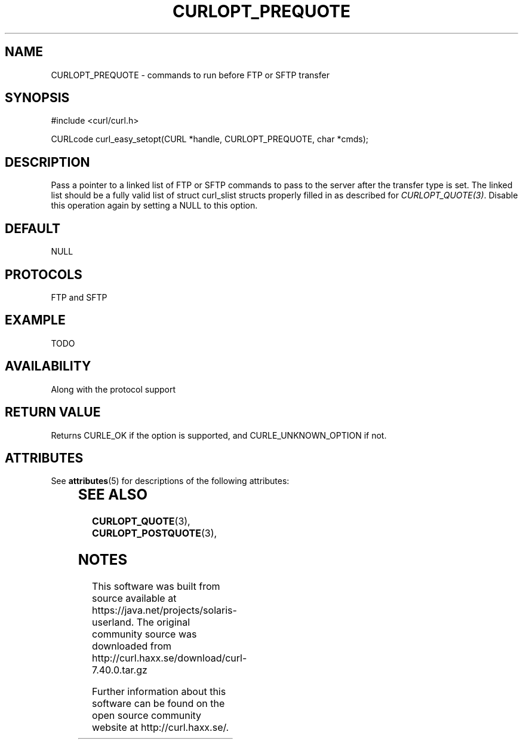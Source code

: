 '\" te
.\" **************************************************************************
.\" *                                  _   _ ____  _
.\" *  Project                     ___| | | |  _ \| |
.\" *                             / __| | | | |_) | |
.\" *                            | (__| |_| |  _ <| |___
.\" *                             \___|\___/|_| \_\_____|
.\" *
.\" * Copyright (C) 1998 - 2014, Daniel Stenberg, <daniel@haxx.se>, et al.
.\" *
.\" * This software is licensed as described in the file COPYING, which
.\" * you should have received as part of this distribution. The terms
.\" * are also available at http://curl.haxx.se/docs/copyright.html.
.\" *
.\" * You may opt to use, copy, modify, merge, publish, distribute and/or sell
.\" * copies of the Software, and permit persons to whom the Software is
.\" * furnished to do so, under the terms of the COPYING file.
.\" *
.\" * This software is distributed on an "AS IS" basis, WITHOUT WARRANTY OF ANY
.\" * KIND, either express or implied.
.\" *
.\" **************************************************************************
.\"
.TH CURLOPT_PREQUOTE 3 "17 Jun 2014" "libcurl 7.37.0" "curl_easy_setopt options"
.SH NAME
CURLOPT_PREQUOTE \- commands to run before FTP or SFTP transfer
.SH SYNOPSIS
#include <curl/curl.h>

CURLcode curl_easy_setopt(CURL *handle, CURLOPT_PREQUOTE, char *cmds);
.SH DESCRIPTION
Pass a pointer to a linked list of FTP or SFTP commands to pass to the server
after the transfer type is set. The linked list should be a fully valid list
of struct curl_slist structs properly filled in as described for
\fICURLOPT_QUOTE(3)\fP. Disable this operation again by setting a NULL to this
option.
.SH DEFAULT
NULL
.SH PROTOCOLS
FTP and SFTP
.SH EXAMPLE
TODO
.SH AVAILABILITY
Along with the protocol support
.SH RETURN VALUE
Returns CURLE_OK if the option is supported, and CURLE_UNKNOWN_OPTION if not.

.\" Oracle has added the ARC stability level to this manual page
.SH ATTRIBUTES
See
.BR attributes (5)
for descriptions of the following attributes:
.sp
.TS
box;
cbp-1 | cbp-1
l | l .
ATTRIBUTE TYPE	ATTRIBUTE VALUE 
=
Availability	web/curl
=
Stability	Uncommitted
.TE 
.PP
.SH "SEE ALSO"
.BR CURLOPT_QUOTE "(3), " CURLOPT_POSTQUOTE "(3), "


.SH NOTES

.\" Oracle has added source availability information to this manual page
This software was built from source available at https://java.net/projects/solaris-userland.  The original community source was downloaded from  http://curl.haxx.se/download/curl-7.40.0.tar.gz

Further information about this software can be found on the open source community website at http://curl.haxx.se/.
